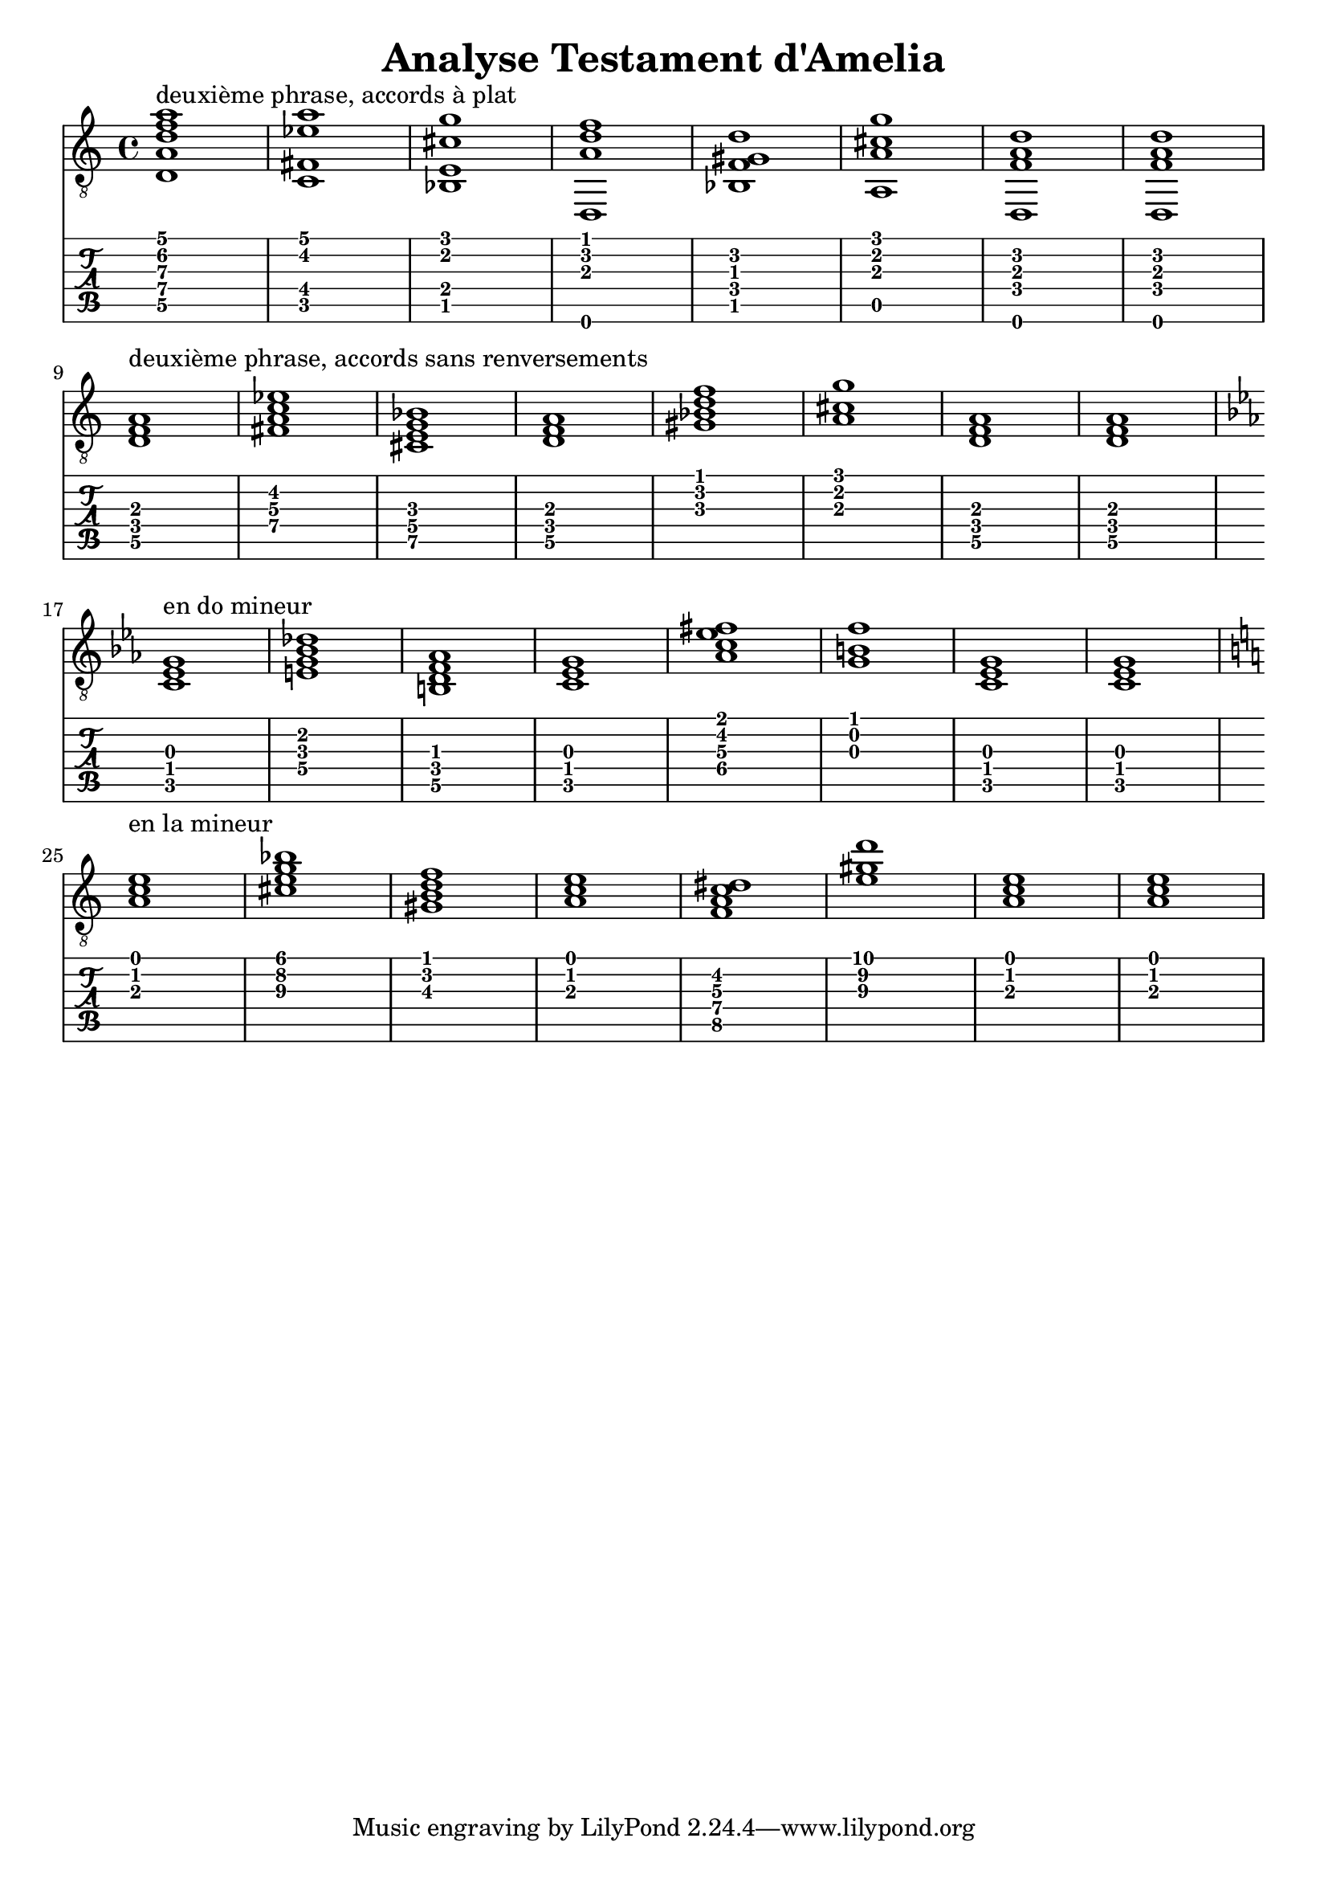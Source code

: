 \header {
  title = "Analyse Testament d'Amelia"
  composer = ""
}


symbols = {
  \key a \minor
    \time 4/4
    \set TabStaff.minimumFret = #0
    \set TabStaff.restrainOpenStrings = ##t
    <d a d' f' a'>1 ^\markup "deuxième phrase, accords à plat"
    <c fis ees' a'>1
    <bes, e cis' g'>1
    <d, a d' f'>1
    <bes, f gis d'>1
    <a, a cis' g'>1
    <d, f a d'>1
    <d, f a d'>1
    \break
    <d f a>1 ^\markup "deuxième phrase, accords sans renversements"
    <c' fis ees' a>1
    <bes e cis g>1
    <d a f>1
    <bes f' gis d'>1
    < a cis' g'>1
    <d f a>1
    <d f a>1
    \break
    \key c \minor
    \transpose d c {
    <d f a>1 ^\markup "en do mineur"
    <c' fis ees' a>1
    <bes e cis g>1
    <d a f>1
    <bes f' gis' d'>1
    < a cis' g'>1
    <d f a>1
    <d f a>1
    }
\break
        \key a \minor
    \transpose d a {
    <d f a>1 ^\markup "en la mineur"
    <c' fis ees' a>1
    <bes e cis g>1
    <d a f>1
    <bes, f gis d>1
    < a cis' g'>1
    <d f a>1
    <d f a>1
    }
  }
  


\score {
  <<
    \new Staff { \clef "G_8" \symbols }

    \new TabStaff 
      << \set TabStaff.stringTunings = #guitar-drop-d-tuning
     { \symbols }
     >>
  >>
  \layout  {indent = 0\cm}
  \midi {}

}